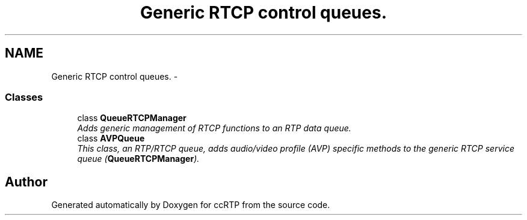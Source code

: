 .TH "Generic RTCP control queues." 3 "21 Sep 2010" "ccRTP" \" -*- nroff -*-
.ad l
.nh
.SH NAME
Generic RTCP control queues. \- 
.SS "Classes"

.in +1c
.ti -1c
.RI "class \fBQueueRTCPManager\fP"
.br
.RI "\fIAdds generic management of RTCP functions to an RTP data queue. \fP"
.ti -1c
.RI "class \fBAVPQueue\fP"
.br
.RI "\fIThis class, an RTP/RTCP queue, adds audio/video profile (AVP) specific methods to the generic RTCP service queue (\fBQueueRTCPManager\fP). \fP"
.in -1c
.SH "Author"
.PP 
Generated automatically by Doxygen for ccRTP from the source code.
